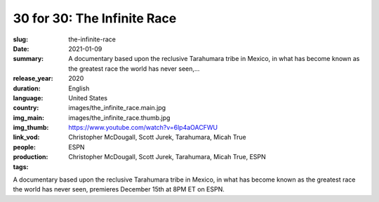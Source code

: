 30 for 30: The Infinite Race
############################

:slug: the-infinite-race
:date: 2021-01-09
:summary: A documentary based upon the reclusive Tarahumara tribe in Mexico, in what has become known as the greatest race the world has never seen,...
:release_year: 2020
:duration: 
:language: English
:country: United States
:img_main: images/the_infinite_race.main.jpg
:img_thumb: images/the_infinite_race.thumb.jpg
:link_vod: https://www.youtube.com/watch?v=6lp4aOACFWU
:people: Christopher McDougall, Scott Jurek, Tarahumara, Micah True
:production: ESPN
:tags: Christopher McDougall, Scott Jurek, Tarahumara, Micah True, ESPN

A documentary based upon the reclusive Tarahumara tribe in Mexico, in what has become known as the greatest race the world has never seen, premieres December 15th at 8PM ET on ESPN.
